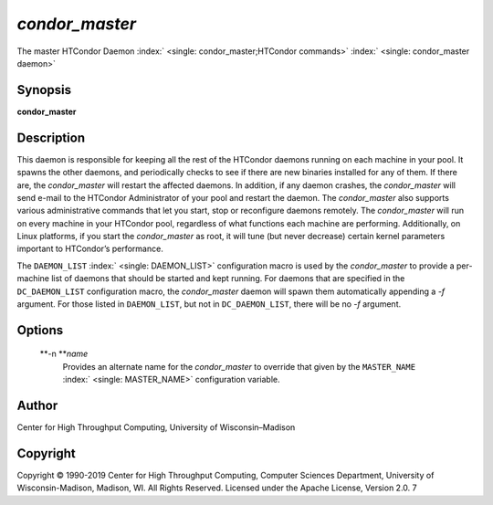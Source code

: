       

*condor\_master*
================

The master HTCondor Daemon
:index:` <single: condor_master;HTCondor commands>`
:index:` <single: condor_master daemon>`

Synopsis
--------

**condor\_master**

Description
-----------

This daemon is responsible for keeping all the rest of the HTCondor
daemons running on each machine in your pool. It spawns the other
daemons, and periodically checks to see if there are new binaries
installed for any of them. If there are, the *condor\_master* will
restart the affected daemons. In addition, if any daemon crashes, the
*condor\_master* will send e-mail to the HTCondor Administrator of your
pool and restart the daemon. The *condor\_master* also supports various
administrative commands that let you start, stop or reconfigure daemons
remotely. The *condor\_master* will run on every machine in your
HTCondor pool, regardless of what functions each machine are performing.
Additionally, on Linux platforms, if you start the *condor\_master* as
root, it will tune (but never decrease) certain kernel parameters
important to HTCondor’s performance.

The ``DAEMON_LIST`` :index:` <single: DAEMON_LIST>` configuration macro is
used by the *condor\_master* to provide a per-machine list of daemons
that should be started and kept running. For daemons that are specified
in the ``DC_DAEMON_LIST`` configuration macro, the *condor\_master*
daemon will spawn them automatically appending a *-f* argument. For
those listed in ``DAEMON_LIST``, but not in ``DC_DAEMON_LIST``, there
will be no *-f* argument.

Options
-------

 **-n **\ *name*
    Provides an alternate name for the *condor\_master* to override that
    given by the ``MASTER_NAME`` :index:` <single: MASTER_NAME>`
    configuration variable.

Author
------

Center for High Throughput Computing, University of Wisconsin–Madison

Copyright
---------

Copyright © 1990-2019 Center for High Throughput Computing, Computer
Sciences Department, University of Wisconsin-Madison, Madison, WI. All
Rights Reserved. Licensed under the Apache License, Version 2.0. 7

      
